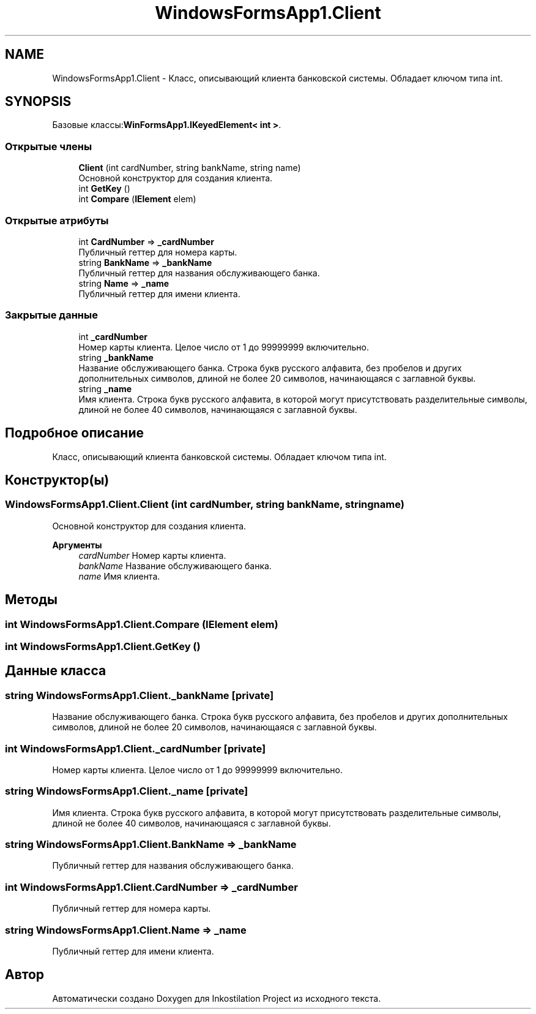 .TH "WindowsFormsApp1.Client" 3 "Сб 27 Июн 2020" "Inkostilation Project" \" -*- nroff -*-
.ad l
.nh
.SH NAME
WindowsFormsApp1.Client \- Класс, описывающий клиента банковской системы\&. Обладает ключом типа int\&.  

.SH SYNOPSIS
.br
.PP
.PP
Базовые классы:\fBWinFormsApp1\&.IKeyedElement< int >\fP\&.
.SS "Открытые члены"

.in +1c
.ti -1c
.RI "\fBClient\fP (int cardNumber, string bankName, string name)"
.br
.RI "Основной конструктор для создания клиента\&. "
.ti -1c
.RI "int \fBGetKey\fP ()"
.br
.ti -1c
.RI "int \fBCompare\fP (\fBIElement\fP elem)"
.br
.in -1c
.SS "Открытые атрибуты"

.in +1c
.ti -1c
.RI "int \fBCardNumber\fP => \fB_cardNumber\fP"
.br
.RI "Публичный геттер для номера карты\&. "
.ti -1c
.RI "string \fBBankName\fP => \fB_bankName\fP"
.br
.RI "Публичный геттер для названия обслуживающего банка\&. "
.ti -1c
.RI "string \fBName\fP => \fB_name\fP"
.br
.RI "Публичный геттер для имени клиента\&. "
.in -1c
.SS "Закрытые данные"

.in +1c
.ti -1c
.RI "int \fB_cardNumber\fP"
.br
.RI "Номер карты клиента\&. Целое число от 1 до 99999999 включительно\&. "
.ti -1c
.RI "string \fB_bankName\fP"
.br
.RI "Название обслуживающего банка\&. Строка букв русского алфавита, без пробелов и других дополнительных символов, длиной не более 20 символов, начинающаяся с заглавной буквы\&. "
.ti -1c
.RI "string \fB_name\fP"
.br
.RI "Имя клиента\&. Строка букв русского алфавита, в которой могут присутствовать разделительные символы, длиной не более 40 символов, начинающаяся с заглавной буквы\&. "
.in -1c
.SH "Подробное описание"
.PP 
Класс, описывающий клиента банковской системы\&. Обладает ключом типа int\&. 


.SH "Конструктор(ы)"
.PP 
.SS "WindowsFormsApp1\&.Client\&.Client (int cardNumber, string bankName, string name)"

.PP
Основной конструктор для создания клиента\&. 
.PP
\fBАргументы\fP
.RS 4
\fIcardNumber\fP Номер карты клиента\&. 
.br
\fIbankName\fP Название обслуживающего банка\&. 
.br
\fIname\fP Имя клиента\&. 
.RE
.PP

.SH "Методы"
.PP 
.SS "int WindowsFormsApp1\&.Client\&.Compare (\fBIElement\fP elem)"

.SS "int WindowsFormsApp1\&.Client\&.GetKey ()"

.SH "Данные класса"
.PP 
.SS "string WindowsFormsApp1\&.Client\&._bankName\fC [private]\fP"

.PP
Название обслуживающего банка\&. Строка букв русского алфавита, без пробелов и других дополнительных символов, длиной не более 20 символов, начинающаяся с заглавной буквы\&. 
.SS "int WindowsFormsApp1\&.Client\&._cardNumber\fC [private]\fP"

.PP
Номер карты клиента\&. Целое число от 1 до 99999999 включительно\&. 
.SS "string WindowsFormsApp1\&.Client\&._name\fC [private]\fP"

.PP
Имя клиента\&. Строка букв русского алфавита, в которой могут присутствовать разделительные символы, длиной не более 40 символов, начинающаяся с заглавной буквы\&. 
.SS "string WindowsFormsApp1\&.Client\&.BankName => \fB_bankName\fP"

.PP
Публичный геттер для названия обслуживающего банка\&. 
.SS "int WindowsFormsApp1\&.Client\&.CardNumber => \fB_cardNumber\fP"

.PP
Публичный геттер для номера карты\&. 
.SS "string WindowsFormsApp1\&.Client\&.Name => \fB_name\fP"

.PP
Публичный геттер для имени клиента\&. 

.SH "Автор"
.PP 
Автоматически создано Doxygen для Inkostilation Project из исходного текста\&.
